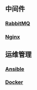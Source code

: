 ** 中间件

*** [[https://htmlpreview.github.io/?https://github.com/ruanhao/basset/blob/master/midwares/rabbitmq.html][RabbitMQ]]
*** [[https://htmlpreview.github.io/?https://github.com/ruanhao/basset/blob/master/midwares/nginx.html][Nginx]]


** 运维管理

*** [[https://htmlpreview.github.io/?https://github.com/ruanhao/basset/blob/master/devops/ansible.html][Ansible]]
*** [[https://htmlpreview.github.io/?https://github.com/ruanhao/basset/blob/master/devops/docker.html][Docker]]
